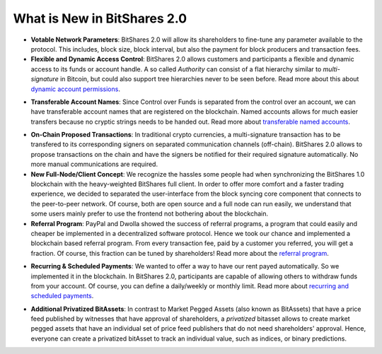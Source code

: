 What is New in BitShares 2.0
============================

* **Votable Network Parameters**: 
  BitShares 2.0 will allow its shareholders to fine-tune any parameter
  available to the protocol. This includes, block size, block interval, but
  also the payment for block producers and transaction fees.

* **Flexible and Dynamic Access Control**:
  BitShares 2.0 allows customers and participants a flexible and dynamic
  access to its funds or account handle. A so called *Authority* can consist of
  a flat hierarchy similar to *multi-signature* in Bitcoin, but could also
  support tree hierarchies never to be seen before. Read more about this about
  `dynamic account permissions`_.

.. _dynamic account permissions: https://bitshares.org/technology/dynamic-account-permissions/

* **Transferable Account Names**:
  Since Control over Funds is separated from the control over an account, we
  can have transferable account names that are registered on the blockchain.  
  Named accounts allows for much easier transfers because no cryptic strings
  needs to be handed out. Read more about `transferable named accounts`_.

.. _transferable named accounts: https://bitshares.org/technology/transferable-named-accounts/

* **On-Chain Proposed Transactions**:
  In traditional crypto currencies, a multi-signature transaction has to be
  transfered to its corresponding signers on separated communication channels
  (off-chain). BitShares 2.0 allows to propose transactions on the chain and
  have the signers be notified for their required signature automatically. No
  more manual communications are required.

* **New Full-Node/Client Concept**:
  We recognize the hassles some people had when synchronizing the BitShares 1.0
  blockchain with the heavy-weighted BitShares full client. In order to offer
  more comfort and a faster trading experience, we decided to separated the
  user-interface from the block syncing core component that connects to the
  peer-to-peer network. Of course, both are open source and a full node can run
  easily, we understand that some users mainly prefer to use the frontend not
  bothering about the blockchain.

* **Referral Program**:
  PayPal and Dwolla showed the success of referral programs, a program that
  could easily and cheaper be implemented in a decentralized software protocol.
  Hence we took our chance and implemented a blockchain based referral program.
  From every transaction fee, paid by a customer you referred, you will get a
  fraction. Of course, this fraction can be tuned by shareholders! Read more
  about the `referral program`_.

.. _referral program: https://bitshares.org/referral-program/

* **Recurring & Scheduled Payments**:
  We wanted to offer a way to have our rent payed automatically. So we
  implemented it in the blockchain. In BitShares 2.0, participants are capable
  of allowing others to withdraw funds from your account. Of course, you can
  define a daily/weekly or monthly limit. Read more about `recurring and
  scheduled payments`_.

.. _recurring and scheduled payments: https://bitshares.org/technology/recurring-and-scheduled-payments/

* **Additional Privatized BitAssets**:
  In contrast to Market Pegged Assets (also known as BitAssets) that have a
  price feed published by witnesses that have approval of shareholders, a
  *privatized* bitasset allows to create market pegged assets that have an
  individual set of price feed publishers that do not need shareholders'
  approval. Hence, everyone can create a privatized bitAsset to track an
  individual value, such as indices, or binary predictions.
